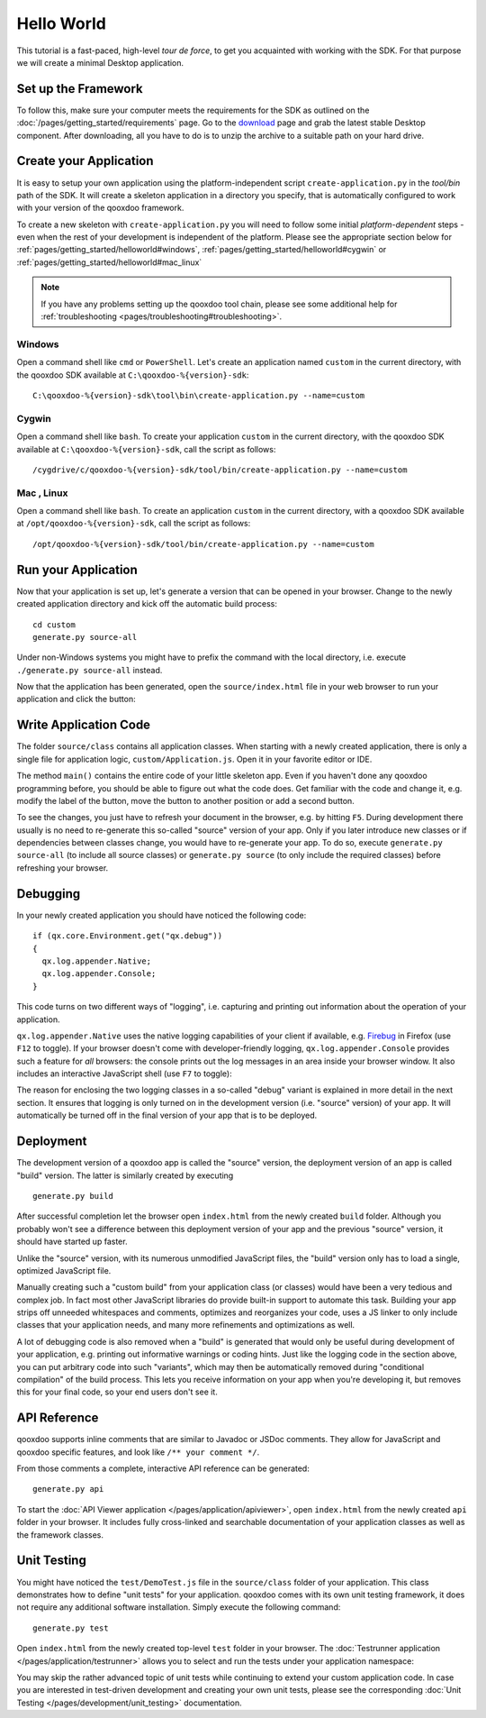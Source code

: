 .. _pages/getting_started/helloworld#helloworld:

Hello World
***********

This tutorial is a fast-paced, high-level *tour de force*, to get you acquainted with working with the SDK. For that purpose we will create a minimal Desktop application.

.. _pages/getting_started/helloworld#setup_the_framework:

Set up the Framework
====================

To follow this, make sure your computer meets the requirements for the SDK as outlined on the :doc:`/pages/getting_started/requirements` page.  Go to the `download <http://qooxdoo.org/download>`_ page and grab the latest stable Desktop component. After downloading, all you have to do is to unzip the archive to a suitable path on your hard drive.  


.. _pages/getting_started/helloworld#create_your_application:

Create your Application
=======================

It is easy to setup your own application using the platform-independent script ``create-application.py`` in the *tool/bin* path of the SDK. It will create a skeleton application in a directory you specify, that is automatically configured to work with your version of the qooxdoo framework.

To create a new skeleton with ``create-application.py`` you will need to follow some initial *platform-dependent* steps - even when the rest of your development is independent of the platform. Please see the appropriate section below for :ref:`pages/getting_started/helloworld#windows`, :ref:`pages/getting_started/helloworld#cygwin` or :ref:`pages/getting_started/helloworld#mac_linux`

.. note::

    If you have any problems setting up the qooxdoo tool chain, please see some additional help for :ref:`troubleshooting <pages/troubleshooting#troubleshooting>`.


.. _pages/getting_started/helloworld#windows:

Windows |image0|
^^^^^^^^^^^^^^^^

.. |image0| image:: /_static/windows.png

Open a command shell like ``cmd`` or ``PowerShell``. Let's create an application named ``custom`` in the current directory, with the qooxdoo SDK available at ``C:\qooxdoo-%{version}-sdk``: 

::

    C:\qooxdoo-%{version}-sdk\tool\bin\create-application.py --name=custom

.. _pages/getting_started/helloworld#cygwin:

Cygwin |image1|
^^^^^^^^^^^^^^^

.. |image1| image:: /_static/cygwin.png

Open a command shell like ``bash``. To create your application ``custom`` in the current directory, with the qooxdoo SDK available at ``C:\qooxdoo-%{version}-sdk``, call the script as follows:

::

    /cygdrive/c/qooxdoo-%{version}-sdk/tool/bin/create-application.py --name=custom

.. _pages/getting_started/helloworld#mac_linux:

Mac |image2| , Linux |image3|
^^^^^^^^^^^^^^^^^^^^^^^^^^^^^

.. |image2| image:: /_static/macosx.png
.. |image3| image:: /_static/linux.png

Open a command shell like ``bash``. To create an application ``custom`` in the current directory, with a qooxdoo SDK available at ``/opt/qooxdoo-%{version}-sdk``, call the script as follows:

::

    /opt/qooxdoo-%{version}-sdk/tool/bin/create-application.py --name=custom

.. _pages/getting_started/helloworld#run_your_application:

Run your Application
====================

Now that your application is set up, let's generate a version that can be opened in your browser. Change to the newly created application directory and kick off the automatic build process:

::

    cd custom
    generate.py source-all

Under non-Windows systems you might have to prefix the command with the local directory, i.e. execute ``./generate.py source-all`` instead.

Now that the application has been generated, open the ``source/index.html`` file in your web browser to run your application and click the button:

|Running application|

.. |Running application| image:: /_static/running_application.png
                         :width: 500 px
                         :target: ../../_images/running_application.png

.. _pages/getting_started/helloworld#write_application_code:

Write Application Code
======================

The folder ``source/class`` contains all application classes. When starting with a newly created application, there is only a single file for application logic, ``custom/Application.js``. Open it in your favorite editor or IDE. 

The method ``main()`` contains the entire code of your little skeleton app. Even if you haven't done any qooxdoo programming before, you should be able to figure out what the code does. Get familiar with the code and change it, e.g. modify the label of the button, move the button to another position or add a second button.

To see the changes, you just have to refresh your document in the browser, e.g. by hitting ``F5``. During development there usually is no need to re-generate this so-called "source" version of your app. Only if you later introduce new classes or if dependencies between classes change, you would have to re-generate your app. To do so, execute ``generate.py source-all`` (to include all source classes) or ``generate.py source`` (to only include the required classes) before refreshing your browser.

.. _pages/getting_started/helloworld#debugging:

Debugging
=========

In your newly created application you should have noticed the following code:

::

    if (qx.core.Environment.get("qx.debug"))
    {
      qx.log.appender.Native;
      qx.log.appender.Console;
    }

This code turns on two different ways of "logging", i.e. capturing and printing out information about the operation of your application. 

``qx.log.appender.Native`` uses the native logging capabilities of your client if available, e.g. `Firebug <http://getfirebug.com>`_ in Firefox (use ``F12`` to toggle). If your browser doesn't come with developer-friendly logging, ``qx.log.appender.Console`` provides such a feature for *all* browsers: the console prints out the log messages in an area inside your browser window. It also includes an interactive JavaScript shell (use ``F7`` to toggle):

|Debug application|

.. |Debug application| image:: /_static/debug_application.png
                       :width: 500 px
                       :target: ../../_images/debug_application.png

The reason for enclosing the two logging classes in a so-called "debug" variant is explained in more detail in the next section. It ensures that logging is only turned on in the development version (i.e. "source" version) of your app. It will automatically be turned off in the final version of your app that is to be deployed.

.. _pages/getting_started/helloworld#deployment:

Deployment
==========

The development version of a qooxdoo app is called the "source" version, the deployment version of an app is called "build" version. The latter is similarly created by executing

::

    generate.py build

After successful completion let the browser open ``index.html`` from the newly created ``build`` folder. Although you probably won't see a difference between this deployment version of your app and the previous "source" version, it should have started up faster.

Unlike the "source" version, with its numerous unmodified JavaScript files, the "build" version only has to load a single, optimized JavaScript file.

Manually creating such a "custom build" from your application class (or classes) would have been a very tedious and complex job. In fact most other JavaScript libraries do provide built-in support to automate this task. Building your app strips off unneeded whitespaces and comments, optimizes and reorganizes your code, uses a JS linker to only include classes that your application needs, and many more refinements and optimizations as well.

A lot of debugging code is also removed when a "build" is generated that would only be useful during development of your application, e.g. printing out informative warnings or coding hints. Just like the logging code in the section above, you can put arbitrary code into such "variants", which may then be automatically removed during "conditional compilation" of the build process. This lets you receive information on your app when you're developing it, but removes this for your final code, so your end users don't see it.

.. _pages/getting_started/helloworld#api_reference:

API Reference
=============

qooxdoo supports inline comments that are similar to Javadoc or JSDoc comments. They allow for JavaScript and qooxdoo specific features, and look like ``/** your comment */``. 

From those comments a complete, interactive API reference can be generated:

::

    generate.py api

To start the :doc:`API Viewer application </pages/application/apiviewer>`, open ``index.html`` from the newly created ``api`` folder in your browser. It includes fully cross-linked and searchable documentation of your application classes as well as the framework classes.

|API Viewer|

.. |API Viewer| image:: /_static/api_viewer.png
                :width: 500 px
                :target: ../../_images/api_viewer.png

.. _pages/getting_started/helloworld#unit_testing:

Unit Testing
============

You might have noticed the ``test/DemoTest.js`` file in the ``source/class`` folder of your application. This class demonstrates how to define "unit tests" for your application. qooxdoo comes with its own unit testing framework, it does not require any additional software installation. Simply execute the following command:

::

    generate.py test

Open ``index.html`` from the newly created top-level ``test`` folder in your browser. The :doc:`Testrunner application </pages/application/testrunner>` allows you to select and run the tests under your application namespace:

|Testrunner application|

.. |Testrunner application| image:: /_static/testrunner.png
                            :width: 500 px
                            :target: ../../_images/testrunner.png

You may skip the rather advanced topic of unit tests while continuing to extend your custom application code. In case you are interested in test-driven development and creating your own unit tests, please see the corresponding :doc:`Unit Testing </pages/development/unit_testing>` documentation.

